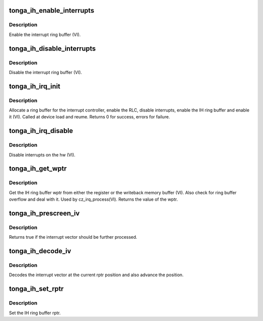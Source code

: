 .. -*- coding: utf-8; mode: rst -*-
.. src-file: drivers/gpu/drm/amd/amdgpu/tonga_ih.c

.. _`tonga_ih_enable_interrupts`:

tonga_ih_enable_interrupts
==========================

.. c:function:: void tonga_ih_enable_interrupts(struct amdgpu_device *adev)

    Enable the interrupt ring buffer

    :param struct amdgpu_device \*adev:
        amdgpu_device pointer

.. _`tonga_ih_enable_interrupts.description`:

Description
-----------

Enable the interrupt ring buffer (VI).

.. _`tonga_ih_disable_interrupts`:

tonga_ih_disable_interrupts
===========================

.. c:function:: void tonga_ih_disable_interrupts(struct amdgpu_device *adev)

    Disable the interrupt ring buffer

    :param struct amdgpu_device \*adev:
        amdgpu_device pointer

.. _`tonga_ih_disable_interrupts.description`:

Description
-----------

Disable the interrupt ring buffer (VI).

.. _`tonga_ih_irq_init`:

tonga_ih_irq_init
=================

.. c:function:: int tonga_ih_irq_init(struct amdgpu_device *adev)

    init and enable the interrupt ring

    :param struct amdgpu_device \*adev:
        amdgpu_device pointer

.. _`tonga_ih_irq_init.description`:

Description
-----------

Allocate a ring buffer for the interrupt controller,
enable the RLC, disable interrupts, enable the IH
ring buffer and enable it (VI).
Called at device load and reume.
Returns 0 for success, errors for failure.

.. _`tonga_ih_irq_disable`:

tonga_ih_irq_disable
====================

.. c:function:: void tonga_ih_irq_disable(struct amdgpu_device *adev)

    disable interrupts

    :param struct amdgpu_device \*adev:
        amdgpu_device pointer

.. _`tonga_ih_irq_disable.description`:

Description
-----------

Disable interrupts on the hw (VI).

.. _`tonga_ih_get_wptr`:

tonga_ih_get_wptr
=================

.. c:function:: u32 tonga_ih_get_wptr(struct amdgpu_device *adev)

    get the IH ring buffer wptr

    :param struct amdgpu_device \*adev:
        amdgpu_device pointer

.. _`tonga_ih_get_wptr.description`:

Description
-----------

Get the IH ring buffer wptr from either the register
or the writeback memory buffer (VI).  Also check for
ring buffer overflow and deal with it.
Used by cz_irq_process(VI).
Returns the value of the wptr.

.. _`tonga_ih_prescreen_iv`:

tonga_ih_prescreen_iv
=====================

.. c:function:: bool tonga_ih_prescreen_iv(struct amdgpu_device *adev)

    prescreen an interrupt vector

    :param struct amdgpu_device \*adev:
        amdgpu_device pointer

.. _`tonga_ih_prescreen_iv.description`:

Description
-----------

Returns true if the interrupt vector should be further processed.

.. _`tonga_ih_decode_iv`:

tonga_ih_decode_iv
==================

.. c:function:: void tonga_ih_decode_iv(struct amdgpu_device *adev, struct amdgpu_iv_entry *entry)

    decode an interrupt vector

    :param struct amdgpu_device \*adev:
        amdgpu_device pointer

    :param struct amdgpu_iv_entry \*entry:
        *undescribed*

.. _`tonga_ih_decode_iv.description`:

Description
-----------

Decodes the interrupt vector at the current rptr
position and also advance the position.

.. _`tonga_ih_set_rptr`:

tonga_ih_set_rptr
=================

.. c:function:: void tonga_ih_set_rptr(struct amdgpu_device *adev)

    set the IH ring buffer rptr

    :param struct amdgpu_device \*adev:
        amdgpu_device pointer

.. _`tonga_ih_set_rptr.description`:

Description
-----------

Set the IH ring buffer rptr.

.. This file was automatic generated / don't edit.

